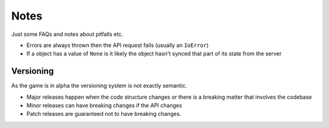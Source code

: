 Notes
=========
Just some FAQs and notes about pitfalls etc.

- Errors are always thrown then the API request fails (usually an ``IoError``)
- If a object has a value of ``None`` is it likely the object hasn't synced that part of its state from the server

Versioning
_______________
As the game is in alpha the versioning system is not exactly semantic.

- Major releases happen when the code structure changes or there is a breaking matter that involves the codebase
- Minor releases can have breaking changes if the API changes
- Patch releases are guaranteed not to have breaking changes.
